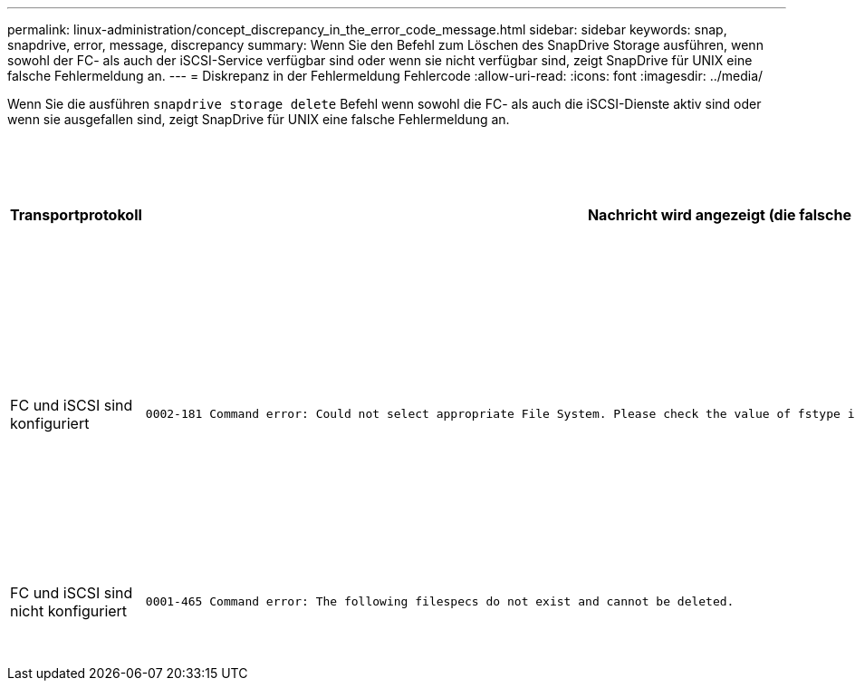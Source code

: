 ---
permalink: linux-administration/concept_discrepancy_in_the_error_code_message.html 
sidebar: sidebar 
keywords: snap, snapdrive, error, message, discrepancy 
summary: Wenn Sie den Befehl zum Löschen des SnapDrive Storage ausführen, wenn sowohl der FC- als auch der iSCSI-Service verfügbar sind oder wenn sie nicht verfügbar sind, zeigt SnapDrive für UNIX eine falsche Fehlermeldung an. 
---
= Diskrepanz in der Fehlermeldung Fehlercode
:allow-uri-read: 
:icons: font
:imagesdir: ../media/


[role="lead"]
Wenn Sie die ausführen `snapdrive storage delete` Befehl wenn sowohl die FC- als auch die iSCSI-Dienste aktiv sind oder wenn sie ausgefallen sind, zeigt SnapDrive für UNIX eine falsche Fehlermeldung an.

|===
| *Transportprotokoll* | *Nachricht wird angezeigt (die falsche Nachricht)* | *Nachricht, die stattdessen angezeigt werden soll (die richtige Meldung)* 


 a| 
FC und iSCSI sind konfiguriert
 a| 
[listing]
----
0002-181 Command error: Could not select appropriate File System. Please check the value of fstype in config file, and ensure proper file system is configured in the system.
---- a| 
`0002-143 Admin error: Coexistence of linuxiscsi linuxfcp drivers is not supported.`

`Ensure that only one of the drivers is loaded in the host, and then retry.`



 a| 
FC und iSCSI sind nicht konfiguriert
 a| 
[listing]
----
0001-465 Command error: The following filespecs do not exist and cannot be deleted.
---- a| 
`0001-877 Admin error: HBA assistant not found. Commands involving LUNs should fail.`

|===